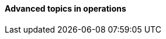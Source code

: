 ==== Advanced topics in operations

ifdef::collaborator-draft[]

SRE

 A critique of the "NoOps" idea

 Human in the loop problem

 The feedback loop from ops to dev

 Re-visiting dual-axis

 Classes of work

 A deeper look at measurement


 ****
 Sidebar: Introducing Limoncelli.
 ****

 Deeper theory
....
  * States and sense-making and risk management around state transitions
  (Systems that are too big, complex, and fluid to be considered as having a “state”??)
  * Complexity & uncertainty
  * Promise theory?
  * Burgess measuring system normality paper
....

 http://perfcap.blogspot.com/2012/03/ops-devops-and-noops-at-netflix.html
 https://gist.github.com/jallspaw/2140086

 https://newtraell.cs.uchicago.edu/research/publications/techreports/TR-2016-03
 http://www.kitchensoap.com/2013/09/30/learning-from-failure-at-etsy/
 http://www.kitchensoap.com/2013/10/29/counterfactuals-knight-capital/

https://www.flickr.com/photos/highwaysagency/5997004439

_Photo credit https://www.flickr.com/photos/nasamarshall/15330580364, non-commercial_

 See also http://blog.softwareoperability.com/.]


endif::collaborator-draft[]
